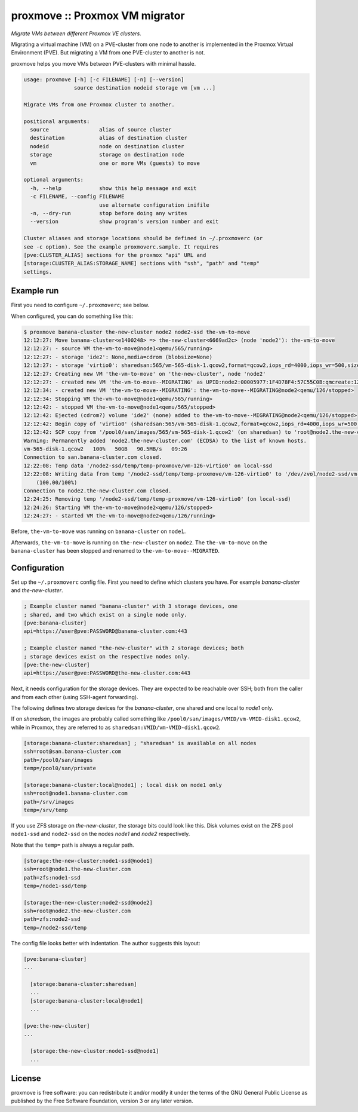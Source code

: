 proxmove :: Proxmox VM migrator
===============================

*Migrate VMs between different Proxmox VE clusters.*

Migrating a virtual machine (VM) on a PVE-cluster from one node to
another is implemented in the Proxmox Virtual Environment (PVE). But
migrating a VM from one PVE-cluster to another is not.

proxmove helps you move VMs between PVE-clusters with minimal hassle.

.. code-block:: console

    usage: proxmove [-h] [-c FILENAME] [-n] [--version]
                    source destination nodeid storage vm [vm ...]

    Migrate VMs from one Proxmox cluster to another.

    positional arguments:
      source                alias of source cluster
      destination           alias of destination cluster
      nodeid                node on destination cluster
      storage               storage on destination node
      vm                    one or more VMs (guests) to move

    optional arguments:
      -h, --help            show this help message and exit
      -c FILENAME, --config FILENAME
                            use alternate configuration inifile
      -n, --dry-run         stop before doing any writes
      --version             show program's version number and exit

    Cluster aliases and storage locations should be defined in ~/.proxmoverc (or
    see -c option). See the example proxmoverc.sample. It requires
    [pve:CLUSTER_ALIAS] sections for the proxmox "api" URL and
    [storage:CLUSTER_ALIAS:STORAGE_NAME] sections with "ssh", "path" and "temp"
    settings.


Example run
-----------

First you need to configure ``~/.proxmoverc``; see below.

When configured, you can do something like this:

.. code-block:: console

    $ proxmove banana-cluster the-new-cluster node2 node2-ssd the-vm-to-move
    12:12:27: Move banana-cluster<e1400248> => the-new-cluster<6669ad2c> (node 'node2'): the-vm-to-move
    12:12:27: - source VM the-vm-to-move@node1<qemu/565/running>
    12:12:27: - storage 'ide2': None,media=cdrom (blobsize=None)
    12:12:27: - storage 'virtio0': sharedsan:565/vm-565-disk-1.qcow2,format=qcow2,iops_rd=4000,iops_wr=500,size=50G (blobsize=53705113600)
    12:12:27: Creating new VM 'the-vm-to-move' on 'the-new-cluster', node 'node2'
    12:12:27: - created new VM 'the-vm-to-move--MIGRATING' as UPID:node2:00005977:1F4D78F4:57C55C0B:qmcreate:126:user@pve:; waiting for it to show up
    12:12:34: - created new VM 'the-vm-to-move--MIGRATING': the-vm-to-move--MIGRATING@node2<qemu/126/stopped>
    12:12:34: Stopping VM the-vm-to-move@node1<qemu/565/running>
    12:12:42: - stopped VM the-vm-to-move@node1<qemu/565/stopped>
    12:12:42: Ejected (cdrom?) volume 'ide2' (none) added to the-vm-to-move--MIGRATING@node2<qemu/126/stopped>
    12:12:42: Begin copy of 'virtio0' (sharedsan:565/vm-565-disk-1.qcow2,format=qcow2,iops_rd=4000,iops_wr=500,size=50G) to local-ssd
    12:12:42: SCP copy from '/pool0/san/images/565/vm-565-disk-1.qcow2' (on sharedsan) to 'root@node2.the-new-cluster.com:/node2-ssd/temp/temp-proxmove/vm-126-virtio0'
    Warning: Permanently added 'node2.the-new-cluster.com' (ECDSA) to the list of known hosts.
    vm-565-disk-1.qcow2   100%   50GB   90.5MB/s   09:26
    Connection to san.banana-cluster.com closed.
    12:22:08: Temp data '/node2-ssd/temp/temp-proxmove/vm-126-virtio0' on local-ssd
    12:22:08: Writing data from temp '/node2-ssd/temp/temp-proxmove/vm-126-virtio0' to '/dev/zvol/node2-ssd/vm-126-virtio0' (on local-ssd)
        (100.00/100%)
    Connection to node2.the-new-cluster.com closed.
    12:24:25: Removing temp '/node2-ssd/temp/temp-proxmove/vm-126-virtio0' (on local-ssd)
    12:24:26: Starting VM the-vm-to-move@node2<qemu/126/stopped>
    12:24:27: - started VM the-vm-to-move@node2<qemu/126/running>

Before, ``the-vm-to-move`` was running on ``banana-cluster`` on ``node1``.

Afterwards, ``the-vm-to-move`` is running on ``the-new-cluster`` on ``node2``.
The ``the-vm-to-move`` on the ``banana-cluster`` has been stopped and renamed to
``the-vm-to-move--MIGRATED``.


Configuration
-------------

Set up the ``~/.proxmoverc`` config file. First you need to define which
clusters you have. For example *banana-cluster* and *the-new-cluster*.

.. code-block:: ini

    ; Example cluster named "banana-cluster" with 3 storage devices, one
    ; shared, and two which exist on a single node only.
    [pve:banana-cluster]
    api=https://user@pve:PASSWORD@banana-cluster.com:443

    ; Example cluster named "the-new-cluster" with 2 storage devices; both
    ; storage devices exist on the respective nodes only.
    [pve:the-new-cluster]
    api=https://user@pve:PASSWORD@the-new-cluster.com:443

Next, it needs configuration for the storage devices. They are expected
to be reachable over SSH; both from the caller and from each other
(using SSH-agent forwarding).

The following defines two storage devices for the *banana-cluster*, one shared
and one local to *node1* only.

If on *sharedsan*, the images are probably called something like
``/pool0/san/images/VMID/vm-VMID-disk1.qcow2``, while in Proxmox, they are
referred to as ``sharedsan:VMID/vm-VMID-disk1.qcow2``.

.. code-block:: ini

    [storage:banana-cluster:sharedsan] ; "sharedsan" is available on all nodes
    ssh=root@san.banana-cluster.com
    path=/pool0/san/images
    temp=/pool0/san/private

    [storage:banana-cluster:local@node1] ; local disk on node1 only
    ssh=root@node1.banana-cluster.com
    path=/srv/images
    temp=/srv/temp

If you use ZFS storage on *the-new-cluster*, the storage bits could look
like this. Disk volumes exist on the ZFS pool ``node1-ssd`` and
``node2-ssd`` on the nodes *node1* and *node2* respectively.

Note that the ``temp=`` path is always a regular path.

.. code-block:: ini

    [storage:the-new-cluster:node1-ssd@node1]
    ssh=root@node1.the-new-cluster.com
    path=zfs:node1-ssd
    temp=/node1-ssd/temp

    [storage:the-new-cluster:node2-ssd@node2]
    ssh=root@node2.the-new-cluster.com
    path=zfs:node2-ssd
    temp=/node2-ssd/temp

The config file looks better with indentation. The author suggests this layout:

.. code-block:: ini

    [pve:banana-cluster]
    ...

      [storage:banana-cluster:sharedsan]
      ...
      [storage:banana-cluster:local@node1]
      ...

    [pve:the-new-cluster]
    ...

      [storage:the-new-cluster:node1-ssd@node1]
      ...


License
-------

proxmove is free software: you can redistribute it and/or modify it under
the terms of the GNU General Public License as published by the Free
Software Foundation, version 3 or any later version.
